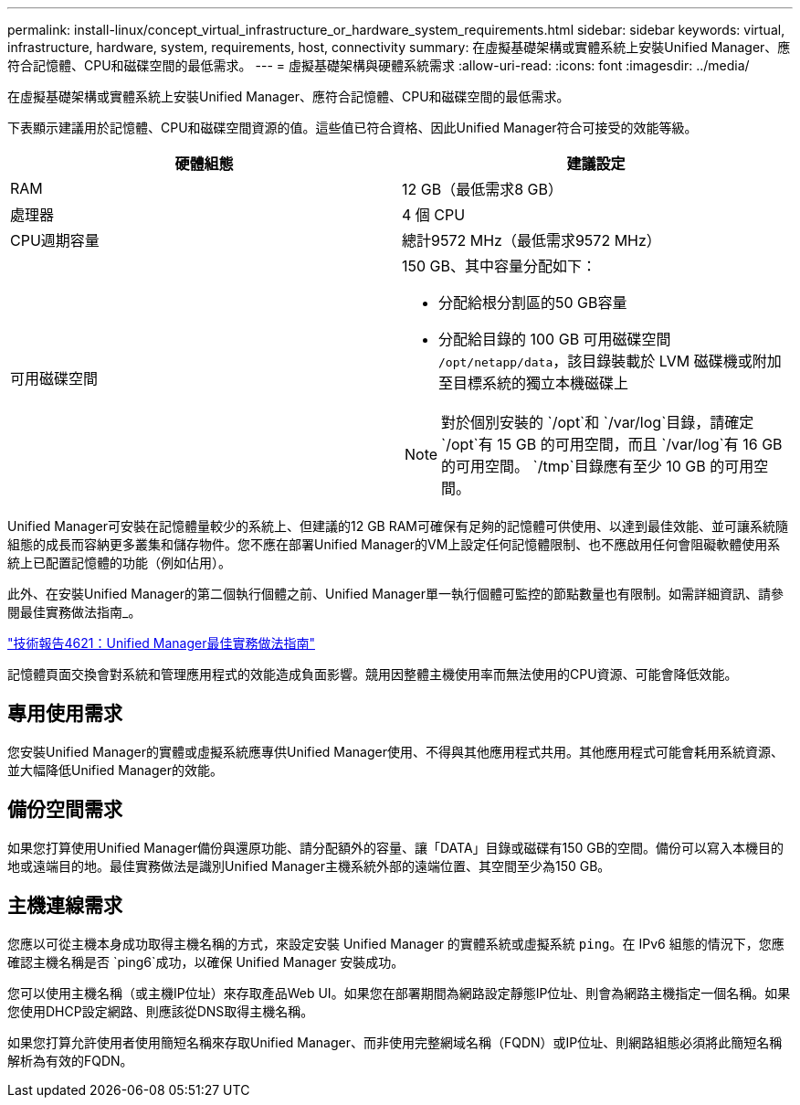 ---
permalink: install-linux/concept_virtual_infrastructure_or_hardware_system_requirements.html 
sidebar: sidebar 
keywords: virtual, infrastructure, hardware, system, requirements, host, connectivity 
summary: 在虛擬基礎架構或實體系統上安裝Unified Manager、應符合記憶體、CPU和磁碟空間的最低需求。 
---
= 虛擬基礎架構與硬體系統需求
:allow-uri-read: 
:icons: font
:imagesdir: ../media/


[role="lead"]
在虛擬基礎架構或實體系統上安裝Unified Manager、應符合記憶體、CPU和磁碟空間的最低需求。

下表顯示建議用於記憶體、CPU和磁碟空間資源的值。這些值已符合資格、因此Unified Manager符合可接受的效能等級。

[cols="2*"]
|===
| 硬體組態 | 建議設定 


 a| 
RAM
 a| 
12 GB（最低需求8 GB）



 a| 
處理器
 a| 
4 個 CPU



 a| 
CPU週期容量
 a| 
總計9572 MHz（最低需求9572 MHz）



 a| 
可用磁碟空間
 a| 
150 GB、其中容量分配如下：

* 分配給根分割區的50 GB容量
* 分配給目錄的 100 GB 可用磁碟空間 `/opt/netapp/data`，該目錄裝載於 LVM 磁碟機或附加至目標系統的獨立本機磁碟上


[NOTE]
====
對於個別安裝的 `/opt`和 `/var/log`目錄，請確定 `/opt`有 15 GB 的可用空間，而且 `/var/log`有 16 GB 的可用空間。 `/tmp`目錄應有至少 10 GB 的可用空間。

====
|===
Unified Manager可安裝在記憶體量較少的系統上、但建議的12 GB RAM可確保有足夠的記憶體可供使用、以達到最佳效能、並可讓系統隨組態的成長而容納更多叢集和儲存物件。您不應在部署Unified Manager的VM上設定任何記憶體限制、也不應啟用任何會阻礙軟體使用系統上已配置記憶體的功能（例如佔用）。

此外、在安裝Unified Manager的第二個執行個體之前、Unified Manager單一執行個體可監控的節點數量也有限制。如需詳細資訊、請參閱最佳實務做法指南_。

https://www.netapp.com/pdf.html?item=/media/13504-tr4621pdf.pdf["技術報告4621：Unified Manager最佳實務做法指南"^]

記憶體頁面交換會對系統和管理應用程式的效能造成負面影響。競用因整體主機使用率而無法使用的CPU資源、可能會降低效能。



== 專用使用需求

您安裝Unified Manager的實體或虛擬系統應專供Unified Manager使用、不得與其他應用程式共用。其他應用程式可能會耗用系統資源、並大幅降低Unified Manager的效能。



== 備份空間需求

如果您打算使用Unified Manager備份與還原功能、請分配額外的容量、讓「DATA」目錄或磁碟有150 GB的空間。備份可以寫入本機目的地或遠端目的地。最佳實務做法是識別Unified Manager主機系統外部的遠端位置、其空間至少為150 GB。



== 主機連線需求

您應以可從主機本身成功取得主機名稱的方式，來設定安裝 Unified Manager 的實體系統或虛擬系統 `ping`。在 IPv6 組態的情況下，您應確認主機名稱是否 `ping6`成功，以確保 Unified Manager 安裝成功。

您可以使用主機名稱（或主機IP位址）來存取產品Web UI。如果您在部署期間為網路設定靜態IP位址、則會為網路主機指定一個名稱。如果您使用DHCP設定網路、則應該從DNS取得主機名稱。

如果您打算允許使用者使用簡短名稱來存取Unified Manager、而非使用完整網域名稱（FQDN）或IP位址、則網路組態必須將此簡短名稱解析為有效的FQDN。
